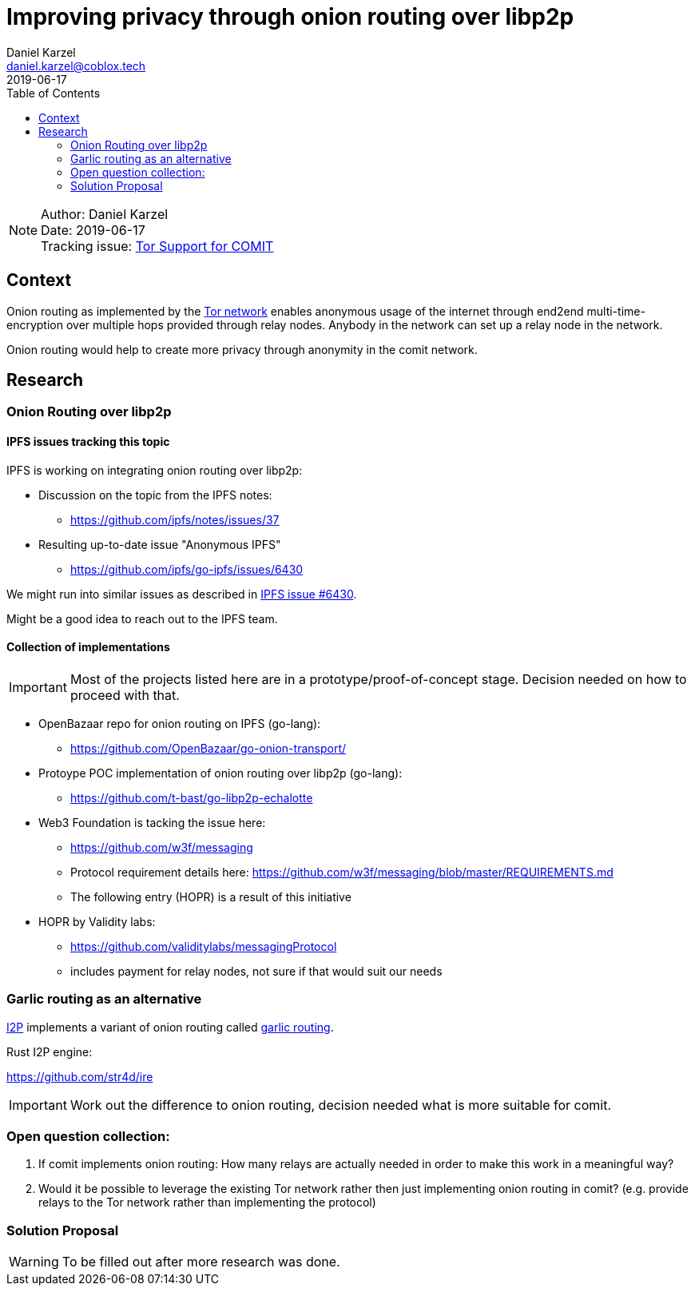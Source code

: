 = Improving privacy through onion routing over libp2p
Daniel Karzel <daniel.karzel@coblox.tech>;
:toc:
:revdate: 2019-06-17

NOTE: Author: {authors} +
Date: {revdate} +
Tracking issue: https://github.com/coblox/spikes/issues/8[Tor Support for COMIT]

== Context

Onion routing as implemented by the https://en.wikipedia.org/wiki/Tor_(anonymity_network)[Tor network] enables anonymous usage of the internet
through end2end multi-time-encryption over multiple hops provided through relay nodes. Anybody in the network can set up a relay node in the network.

Onion routing would help to create more privacy through anonymity in the comit network.


== Research

=== Onion Routing over libp2p

==== IPFS issues tracking this topic

IPFS is working on integrating onion routing over libp2p:

- Discussion on the topic from the IPFS notes:
  * https://github.com/ipfs/notes/issues/37

- Resulting up-to-date issue "Anonymous IPFS"
  * https://github.com/ipfs/go-ipfs/issues/6430

We might run into similar issues as described in https://github.com/ipfs/go-ipfs/issues/6430[IPFS issue #6430].

Might be a good idea to reach out to the IPFS team.

==== Collection of implementations

IMPORTANT: Most of the projects listed here are in a prototype/proof-of-concept stage. Decision needed on how to proceed with that.

- OpenBazaar repo for onion routing on IPFS (go-lang):
  * https://github.com/OpenBazaar/go-onion-transport/

- Protoype POC implementation of onion routing over libp2p (go-lang):
  * https://github.com/t-bast/go-libp2p-echalotte

- Web3 Foundation is tacking the issue here:
  * https://github.com/w3f/messaging
  * Protocol requirement details here: https://github.com/w3f/messaging/blob/master/REQUIREMENTS.md
  * The following entry (HOPR) is a result of this initiative

 - HOPR by Validity labs:
  * https://github.com/validitylabs/messagingProtocol
  * includes payment for relay nodes, not sure if that would suit our needs

=== Garlic routing as an alternative

https://geti2p.net/en/about/intro[I2P] implements a variant of onion routing called https://en.wikipedia.org/wiki/Garlic_routing[garlic routing].

Rust I2P engine:

https://github.com/str4d/ire

IMPORTANT: Work out the difference to onion routing, decision needed what is more suitable for comit.

=== Open question collection:

1. If comit implements onion routing: How many relays are actually needed in order to make this work in a meaningful way?
2. Would it be possible to leverage the existing Tor network rather then just implementing onion routing in comit?
(e.g. provide relays to the Tor network rather than implementing the protocol)

=== Solution Proposal

WARNING: To be filled out after more research was done.

